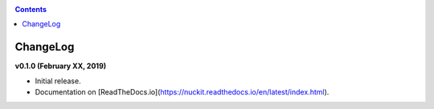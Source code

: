 .. _changelog:

.. contents::
   :depth: 2

ChangeLog 
========================

**v0.1.0 (February XX, 2019)**

* Initial release.
* Documentation on [ReadTheDocs.io](https://nuckit.readthedocs.io/en/latest/index.html).
